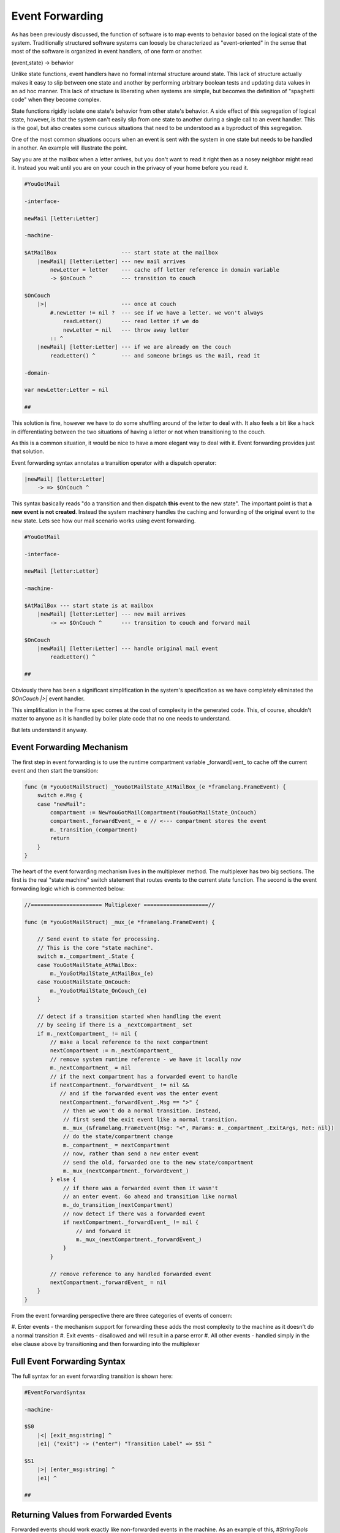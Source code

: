 Event Forwarding
================

As has been previously discussed, the function of software is to map events
to behavior based on the logical state of the system. Traditionally structured software systems can loosely be characterized as
"event-oriented" in the sense that most of the software is organized
in event handlers, of one form or another.

(event,state) -> behavior

Unlike state functions, event handlers have no formal internal structure
around state. This lack of structure actually makes it easy to slip between
one state and another by performing arbitrary boolean tests and updating
data values in an ad hoc manner. This lack of structure is liberating when
systems are simple, but becomes the definition of "spaghetti code" when they
become complex.

State functions rigidly isolate one state's behavior from other
state's behavior. A side effect of this segregation of logical state, however,
is that the system can't easily slip from one
state to another during a single call to an event handler. This is the goal,
but also creates some curious situations that need to be understood as a
byproduct of this segregation.

One of the most common situations occurs when an event is sent with the system
in one state but needs to be handled in another. An example will illustrate
the point.

Say you are at the mailbox when a letter
arrives, but you don't want to read it right then as a nosey neighbor
might read it. Instead you wait until you are on your couch in the privacy
of your home before you read it.

.. code-block::

    #YouGotMail

    -interface-

    newMail [letter:Letter]

    -machine-

    $AtMailBox                    --- start state at the mailbox
        |newMail| [letter:Letter] --- new mail arrives
            newLetter = letter    --- cache off letter reference in domain variable
            -> $OnCouch ^         --- transition to couch

    $OnCouch
        |>|                       --- once at couch
            #.newLetter != nil ?  --- see if we have a letter. we won't always
                readLetter()      --- read letter if we do
                newLetter = nil   --- throw away letter
            :: ^
        |newMail| [letter:Letter] --- if we are already on the couch
            readLetter() ^        --- and someone brings us the mail, read it

    -domain-

    var newLetter:Letter = nil

    ##

This solution is fine, however we have to do some shuffling around of the letter
to deal with. It also feels a bit like a hack in differentiating between the two
situations of having a letter or not when transitioning to the couch.

As this is a common situation, it would be nice to have a more elegant way
to deal with it. Event forwarding provides just that solution.

Event forwarding syntax annotates a transition operator with a dispatch
operator:

.. code-block::

    |newMail| [letter:Letter]
        -> => $OnCouch ^

This syntax basically reads "do a transition and then dispatch **this** event to
the new state". The important point is that **a new event is not created**. Instead
the system machinery handles the caching and forwarding of the original event
to the new state. Lets see how our mail scenario works using event forwarding.

.. code-block::

    #YouGotMail

    -interface-

    newMail [letter:Letter]

    -machine-

    $AtMailBox --- start state is at mailbox
        |newMail| [letter:Letter] --- new mail arrives
            -> => $OnCouch ^      --- transition to couch and forward mail

    $OnCouch
        |newMail| [letter:Letter] --- handle original mail event
            readLetter() ^

    ##

Obviously there has been a significant simplification in the system's
specification as we have completely eliminated the `$OnCouch` `|>|` event handler.

This simplification in the Frame spec comes at the cost of complexity in the
generated code. This, of course, shouldn't matter to anyone as it is handled
by boiler plate code that no one needs to understand.

But lets understand it anyway.

Event Forwarding Mechanism
--------------------------

The first step in event forwarding is to use the runtime compartment variable
_forwardEvent_ to cache off the current event and then start the transition:

.. code-block:: go

    func (m *youGotMailStruct) _YouGotMailState_AtMailBox_(e *framelang.FrameEvent) {
        switch e.Msg {
        case "newMail":
            compartment := NewYouGotMailCompartment(YouGotMailState_OnCouch)
            compartment._forwardEvent_ = e // <--- compartment stores the event
            m._transition_(compartment)
            return
        }
    }

The heart of the event forwarding mechanism lives in the multiplexer method.
The multiplexer has two big sections. The first is the real "state machine"
switch statement that routes events to the current state function. The second
is the event forwarding logic which is commented below:

.. code-block:: go

    //====================== Multiplexer ====================//

    func (m *youGotMailStruct) _mux_(e *framelang.FrameEvent) {

        // Send event to state for processing.
        // This is the core "state machine".
        switch m._compartment_.State {
        case YouGotMailState_AtMailBox:
            m._YouGotMailState_AtMailBox_(e)
        case YouGotMailState_OnCouch:
            m._YouGotMailState_OnCouch_(e)
        }

        // detect if a transition started when handling the event
        // by seeing if there is a _nextCompartment_ set
        if m._nextCompartment_ != nil {
            // make a local reference to the next compartment
            nextCompartment := m._nextCompartment_
            // remove system runtime reference - we have it locally now
            m._nextCompartment_ = nil
            // if the next compartment has a forwarded event to handle
            if nextCompartment._forwardEvent_ != nil &&
               // and if the forwarded event was the enter event
               nextCompartment._forwardEvent_.Msg == ">" {
                // then we won't do a normal transition. Instead,
                // first send the exit event like a normal transition.
                m._mux_(&framelang.FrameEvent{Msg: "<", Params: m._compartment_.ExitArgs, Ret: nil})
                // do the state/compartment change
                m._compartment_ = nextCompartment
                // now, rather than send a new enter event
                // send the old, forwarded one to the new state/compartment
                m._mux_(nextCompartment._forwardEvent_)
            } else {
                // if there was a forwarded event then it wasn't
                // an enter event. Go ahead and transition like normal
                m._do_transition_(nextCompartment)
                // now detect if there was a forwarded event
                if nextCompartment._forwardEvent_ != nil {
                    // and forward it
                    m._mux_(nextCompartment._forwardEvent_)
                }
            }

            // remove reference to any handled forwarded event
            nextCompartment._forwardEvent_ = nil
        }
    }

From the event forwarding perspective there are three categories of events of
concern:

#. Enter events - the mechanism support for forwarding these adds the most
complexity to the machine as it doesn't do a normal transition
#. Exit events - disallowed and will result in a parse error
#. All other events - handled simply in the else clause above by transitioning
and then forwarding into the multiplexer

Full Event Forwarding Syntax
----------------------------

The full syntax for an event forwarding transition is shown here:

.. code-block::

    #EventForwardSyntax

    -machine-

    $S0
    	|<| [exit_msg:string] ^
        |e1| ("exit") -> ("enter") "Transition Label" => $S1 ^

    $S1
    	|>| [enter_msg:string] ^
        |e1| ^

    ##


Returning Values from Forwarded Events
--------------------------------------

Forwarded events should work exactly like non-forwarded events in the machine.
As an example of this, `#StringTools` takes a small set of requests for
string editing operations and routes them to the correct state for processing:

.. code-block::

    #StringTools

    -interface-

    reverse [str:string] : string
    makePalindrome [str:string] : string

    -machine-

    $Router
    	|makePalindrome| [str:string] : string
            -> "make\npalindrome" => $MakePalindrome ^
        |reverse| [str:string] : string
            -> "reverse" => $Reverse ^

    $Reverse
        |reverse| [str:string] : string
            @^ = reverse_str(str)
            -> "ready" $Router ^

    $MakePalindrome
        |makePalindrome| [str:string] : string
            @^ = str + reverse_str(str)
            -> "ready" $Router ^

    ##

Conclusion
----------

Event forwarding is a very nice to have, but not essential, capability
in Frame. The need for it arises as a byproduct of having a better organized
system. It is a lot like having taken a messy room with everything available
and in reach but strewn about and hard to find and then put all the stuff in
boxes. The stuff is now better organized, but now you have to deal with
organizing and accessing boxes.

The need for event forwarding was recognized early in the development of
Frame but had no simple solution at the time. It required the concept of the
compartment in order to provide a key part of the solution to
the puzzle to be developed first. Additionally, at the time, there was also
not a multiplexer
method to put the logic to implement the feature. Therefore it required the
evolution
of other mechanisms to unlock a practical way to finally implement it.

It is hoped that as Frame continues to mature, similar discoveries about
useful combinations of 
features, Frame syntax and low level code mechanisms will continue to be identified
and able to build on each other.
